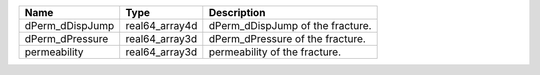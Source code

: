

======================== ============== ================================ 
Name                     Type           Description                   
======================== ============== ================================ 
dPerm_dDispJump          real64_array4d dPerm_dDispJump of the fracture.    
dPerm_dPressure          real64_array3d dPerm_dPressure of the fracture. 
permeability             real64_array3d permeability of the fracture.  
======================== ============== ================================ 


